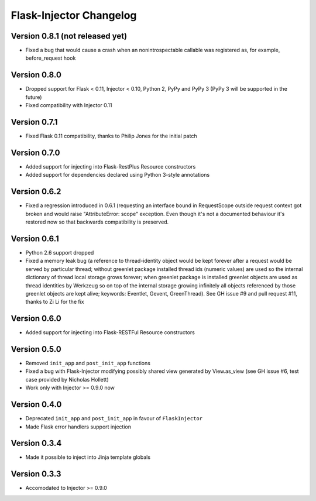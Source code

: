 Flask-Injector Changelog
========================

Version 0.8.1 (not released yet)
--------------------------------

* Fixed a bug that would cause a crash when an nonintrospectable callable
  was registered as, for example, before_request hook

Version 0.8.0
-------------

* Dropped support for Flask < 0.11, Injector < 0.10, Python 2, PyPy and PyPy 3
  (PyPy 3 will be supported in the future)
* Fixed compatibility with Injector 0.11

Version 0.7.1
-------------

* Fixed Flask 0.11 compatibility, thanks to Philip Jones for the initial patch

Version 0.7.0
-------------

* Added support for injecting into Flask-RestPlus Resource constructors
* Added support for dependencies declared using Python 3-style annotations

Version 0.6.2
-------------

* Fixed a regression introduced in 0.6.1 (requesting an interface bound in
  RequestScope outside request context got broken and would raise
  "AttributeError: scope" exception. Even though it's not a documented
  behaviour it's restored now so that backwards compatibility is preserved.

Version 0.6.1
-------------

* Python 2.6 support dropped
* Fixed a memory leak bug (a reference to thread-identity object would be kept
  forever after a request would be served by particular thread; without greenlet
  package installed thread ids (numeric values) are used so the internal
  dictionary of thread local storage grows forever; when greenlet package is
  installed greenlet objects are used as thread identities by Werkzeug so on top
  of the internal storage growing infinitely all objects referenced by those
  greenlet objects are kept alive; keywords: Eventlet, Gevent, GreenThread). See
  GH issue #9 and pull request #11, thanks to Zi Li for the fix

Version 0.6.0
-------------

* Added support for injecting into Flask-RESTFul Resource constructors

Version 0.5.0
-------------

* Removed ``init_app`` and ``post_init_app`` functions
* Fixed a bug with Flask-Injector modifying possibly shared view generated by View.as_view
  (see GH issue #6, test case provided by Nicholas Hollett)
* Work only with Injector >= 0.9.0 now

Version 0.4.0
-------------

* Deprecated ``init_app`` and ``post_init_app`` in favour of ``FlaskInjector``
* Made Flask error handlers support injection

Version 0.3.4
-------------

* Made it possible to inject into Jinja template globals

Version 0.3.3
-------------

* Accomodated to Injector >= 0.9.0
